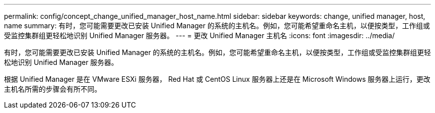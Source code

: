 ---
permalink: config/concept_change_unified_manager_host_name.html 
sidebar: sidebar 
keywords: change, unified manager, host, name 
summary: 有时，您可能需要更改已安装 Unified Manager 的系统的主机名。例如，您可能希望重命名主机，以便按类型，工作组或受监控集群组更轻松地识别 Unified Manager 服务器。 
---
= 更改 Unified Manager 主机名
:icons: font
:imagesdir: ../media/


[role="lead"]
有时，您可能需要更改已安装 Unified Manager 的系统的主机名。例如，您可能希望重命名主机，以便按类型，工作组或受监控集群组更轻松地识别 Unified Manager 服务器。

根据 Unified Manager 是在 VMware ESXi 服务器， Red Hat 或 CentOS Linux 服务器上还是在 Microsoft Windows 服务器上运行，更改主机名所需的步骤会有所不同。
